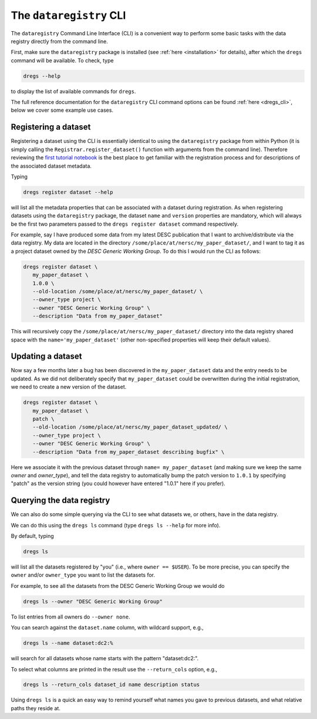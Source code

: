 .. _tutorials-cli:

The ``dataregistry`` CLI
========================

The ``dataregistry`` Command Line Interface (CLI) is a convenient way to
perform some basic tasks with the data registry directly from the command line.

First, make sure the ``dataregistry`` package is installed (see :ref:`here
<installation>` for details), after which the ``dregs`` command will be available.
To check, type

.. code-block:: bash

   dregs --help

to display the list of available commands for ``dregs``.

The full reference documentation for the ``dataregistry`` CLI command options
can be found :ref:`here <dregs_cli>`, below we cover some example use cases.

Registering a dataset
---------------------

Registering a dataset using the CLI is essentially identical to using the
``dataregistry`` package from within Python (it is simply calling the
``Registrar.register_dataset()`` function with arguments from the command
line).  Therefore reviewing the `first tutorial notebook
<https://github.com/LSSTDESC/dataregistry/blob/main/docs/source/tutorial_notebooks/getting_started.ipynb>`_
is the best place to get familiar with the registration process and for
descriptions of the associated dataset metadata.

Typing

.. code-block:: bash

   dregs register dataset --help

will list all the metadata properties that can be associated with a dataset
during registration. As when registering datasets using the ``dataregistry``
package, the dataset ``name`` and ``version`` properties are mandatory, which
will always be the first two parameters passed to the ``dregs register
dataset`` command respectively.  

For example, say I have produced some data from my latest DESC publication that
I want to archive/distribute via the data registry. My data are located in the
directory ``/some/place/at/nersc/my_paper_dataset/``, and I want to tag it as a
project dataset owned by the `DESC Generic Working Group`. To do this I
would run the CLI as follows:

.. code-block:: bash

   dregs register dataset \
      my_paper_dataset \
      1.0.0 \
      --old-location /some/place/at/nersc/my_paper_dataset/ \
      --owner_type project \
      --owner "DESC Generic Working Group" \
      --description "Data from my_paper_dataset" 

This will recursively copy the ``/some/place/at/nersc/my_paper_dataset/``
directory into the data registry shared space with the
``name='my_paper_dataset'`` (other non-specified properties will keep their
default values). 

Updating a dataset
------------------

Now say a few months later a bug has been discovered in the
``my_paper_dataset`` data and the entry needs to be updated. As we did not
deliberately specify that ``my_paper_dataset`` could be overwritten during the
initial registration, we need to create a new version of the dataset.

.. code-block:: bash

   dregs register dataset \
      my_paper_dataset \
      patch \
      --old-location /some/place/at/nersc/my_paper_dataset_updated/ \
      --owner_type project \
      --owner "DESC Generic Working Group" \
      --description "Data from my_paper_dataset describing bugfix" \

Here we associate it with the previous dataset through ``name=
my_paper_dataset`` (and making sure we keep the same `owner` and `owner_type`),
and tell the data registry to automatically bump the patch version to ``1.0.1``
by specifying "patch" as the version string (you could however have entered
"1.0.1" here if you prefer).

Querying the data registry
--------------------------

We can also do some simple querying via the CLI to see what datasets we, or
others, have in the data registry.

We can do this using the ``dregs ls`` command (type ``dregs ls --help`` for more
info).

By default, typing

.. code-block:: bash

   dregs ls

will list all the datasets registered by "you" (i.e., where ``owner ==
$USER``). To be more precise, you can specify the ``owner`` and/or
``owner_type`` you want to list the datasets for. 

For example, to see all the datasets from the DESC Generic Working Group we would do

.. code-block:: bash

   dregs ls --owner "DESC Generic Working Group"

To list entries from all owners do ``--owner none``.

You can search against the ``dataset.name`` column, with wildcard support, e.g.,

.. code-block:: bash

   dregs ls --name dataset:dc2:%

will search for all datasets whose name starts with the pattern "dataset:dc2:".

To select what columns are printed in the result use the ``--return_cols`` option, e.g.,

.. code-block:: bash

   dregs ls --return_cols dataset_id name description status

Using ``dregs ls`` is a quick an easy way to remind yourself what names you
gave to previous datasets, and what relative paths they reside at.
